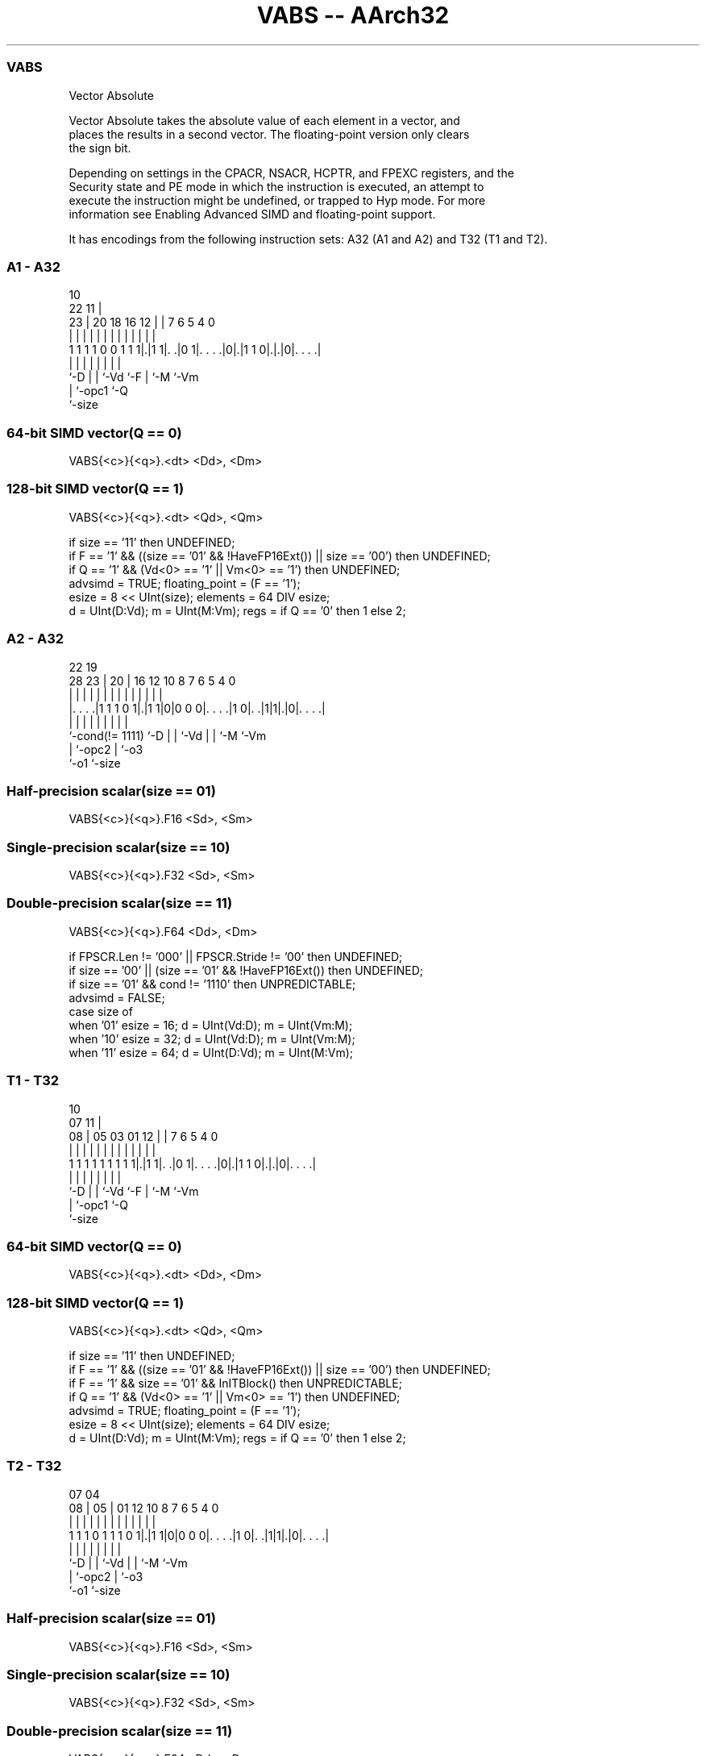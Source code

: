 .nh
.TH "VABS -- AArch32" "7" " "  "instruction" "fpsimd"
.SS VABS
 Vector Absolute

 Vector Absolute takes the absolute value of each element in a vector, and
 places the results in a second vector. The floating-point version only clears
 the sign bit.

 Depending on settings in the CPACR, NSACR, HCPTR, and FPEXC registers, and the
 Security state and PE mode in which the instruction is executed, an attempt to
 execute the instruction might be undefined, or trapped to Hyp mode. For more
 information see Enabling Advanced SIMD and floating-point support.


It has encodings from the following instruction sets:  A32 (A1 and A2) and  T32 (T1 and T2).

.SS A1 - A32
 
                                                                   
                                             10                    
                     22                    11 |                    
                   23 |  20  18  16      12 | |     7 6 5 4       0
                    | |   |   |   |       | | |     | | | |       |
   1 1 1 1 0 0 1 1 1|.|1 1|. .|0 1|. . . .|0|.|1 1 0|.|.|0|. . . .|
                    |     |   |   |         |       | |   |
                    `-D   |   |   `-Vd      `-F     | `-M `-Vm
                          |   `-opc1                `-Q
                          `-size
  
  
 
.SS 64-bit SIMD vector(Q == 0)
 
 VABS{<c>}{<q>}.<dt> <Dd>, <Dm>
.SS 128-bit SIMD vector(Q == 1)
 
 VABS{<c>}{<q>}.<dt> <Qd>, <Qm>
 
 if size == '11' then UNDEFINED;
 if F == '1' && ((size == '01' && !HaveFP16Ext()) || size == '00') then UNDEFINED;
 if Q == '1' && (Vd<0> == '1' || Vm<0> == '1') then UNDEFINED;
 advsimd = TRUE;  floating_point = (F == '1');
 esize = 8 << UInt(size);  elements = 64 DIV esize;
 d = UInt(D:Vd);  m = UInt(M:Vm);  regs = if Q == '0' then 1 else 2;
.SS A2 - A32
 
                                                                   
                                                                   
                     22    19                                      
         28        23 |  20 |    16      12  10   8 7 6 5 4       0
          |         | |   | |     |       |   |   | | | | |       |
  |. . . .|1 1 1 0 1|.|1 1|0|0 0 0|. . . .|1 0|. .|1|1|.|0|. . . .|
  |                 |     | |     |           |   |   |   |
  `-cond(!= 1111)   `-D   | |     `-Vd        |   |   `-M `-Vm
                          | `-opc2            |   `-o3
                          `-o1                `-size
  
  
 
.SS Half-precision scalar(size == 01)
 
 VABS{<c>}{<q>}.F16 <Sd>, <Sm>
.SS Single-precision scalar(size == 10)
 
 VABS{<c>}{<q>}.F32 <Sd>, <Sm>
.SS Double-precision scalar(size == 11)
 
 VABS{<c>}{<q>}.F64 <Dd>, <Dm>
 
 if FPSCR.Len != '000' || FPSCR.Stride != '00' then UNDEFINED;
 if size == '00' || (size == '01' && !HaveFP16Ext()) then UNDEFINED;
 if size == '01' && cond != '1110' then UNPREDICTABLE;
 advsimd = FALSE;
 case size of
     when '01' esize = 16; d = UInt(Vd:D); m = UInt(Vm:M);
     when '10' esize = 32; d = UInt(Vd:D); m = UInt(Vm:M);
     when '11' esize = 64; d = UInt(D:Vd); m = UInt(M:Vm);
.SS T1 - T32
 
                                                                   
                                             10                    
                     07                    11 |                    
                   08 |  05  03  01      12 | |     7 6 5 4       0
                    | |   |   |   |       | | |     | | | |       |
   1 1 1 1 1 1 1 1 1|.|1 1|. .|0 1|. . . .|0|.|1 1 0|.|.|0|. . . .|
                    |     |   |   |         |       | |   |
                    `-D   |   |   `-Vd      `-F     | `-M `-Vm
                          |   `-opc1                `-Q
                          `-size
  
  
 
.SS 64-bit SIMD vector(Q == 0)
 
 VABS{<c>}{<q>}.<dt> <Dd>, <Dm>
.SS 128-bit SIMD vector(Q == 1)
 
 VABS{<c>}{<q>}.<dt> <Qd>, <Qm>
 
 if size == '11' then UNDEFINED;
 if F == '1' && ((size == '01' && !HaveFP16Ext()) || size == '00') then UNDEFINED;
 if F == '1' && size == '01' && InITBlock() then UNPREDICTABLE;
 if Q == '1' && (Vd<0> == '1' || Vm<0> == '1') then UNDEFINED;
 advsimd = TRUE;  floating_point = (F == '1');
 esize = 8 << UInt(size);  elements = 64 DIV esize;
 d = UInt(D:Vd);  m = UInt(M:Vm);  regs = if Q == '0' then 1 else 2;
.SS T2 - T32
 
                                                                   
                                                                   
                     07    04                                      
                   08 |  05 |    01      12  10   8 7 6 5 4       0
                    | |   | |     |       |   |   | | | | |       |
   1 1 1 0 1 1 1 0 1|.|1 1|0|0 0 0|. . . .|1 0|. .|1|1|.|0|. . . .|
                    |     | |     |           |   |   |   |
                    `-D   | |     `-Vd        |   |   `-M `-Vm
                          | `-opc2            |   `-o3
                          `-o1                `-size
  
  
 
.SS Half-precision scalar(size == 01)
 
 VABS{<c>}{<q>}.F16 <Sd>, <Sm>
.SS Single-precision scalar(size == 10)
 
 VABS{<c>}{<q>}.F32 <Sd>, <Sm>
.SS Double-precision scalar(size == 11)
 
 VABS{<c>}{<q>}.F64 <Dd>, <Dm>
 
 if FPSCR.Len != '000' || FPSCR.Stride != '00' then UNDEFINED;
 if size == '00' || (size == '01' && !HaveFP16Ext()) then UNDEFINED;
 if size == '01' && InITBlock()  then UNPREDICTABLE;
 advsimd = FALSE;
 case size of
     when '01' esize = 16; d = UInt(Vd:D); m = UInt(Vm:M);
     when '10' esize = 32; d = UInt(Vd:D); m = UInt(Vm:M);
     when '11' esize = 64; d = UInt(D:Vd); m = UInt(M:Vm);
 
 if ConditionPassed() then
     EncodingSpecificOperations();  CheckAdvSIMDOrVFPEnabled(TRUE, advsimd);
     if advsimd then  // Advanced SIMD instruction
         for r = 0 to regs-1
             for e = 0 to elements-1
                 if floating_point then
                     Elem[D[d+r],e,esize] = FPAbs(Elem[D[m+r],e,esize]);
                 else
                     result = Abs(SInt(Elem[D[m+r],e,esize]));
                     Elem[D[d+r],e,esize] = result<esize-1:0>;
     else             // VFP instruction
         case esize of
             when 16 S[d] = Zeros(16) : FPAbs(S[m]<15:0>);
             when 32 S[d] = FPAbs(S[m]);
             when 64 D[d] = FPAbs(D[m]);
 

.SS Assembler Symbols

 <c>
  For encoding A1: see Standard assembler syntax fields. This encoding must be
  unconditional.

 <c>
  For encoding A2, T1 and T2: see Standard assembler syntax fields.

 <q>
  See Standard assembler syntax fields.

 <dt>
  Encoded in F:size
  Is the data type for the elements of the vectors,

  F size <dt> 
  0 00   S8   
  0 01   S16  
  0 10   S32  
  1 01   F16  
  1 10   F32  

 <Qd>
  Encoded in D:Vd
  Is the 128-bit name of the SIMD&FP destination register, encoded in the "D:Vd"
  field as <Qd>*2.

 <Qm>
  Encoded in M:Vm
  Is the 128-bit name of the SIMD&FP source register, encoded in the "M:Vm"
  field as <Qm>*2.

 <Dd>
  Encoded in D:Vd
  Is the 64-bit name of the SIMD&FP destination register, encoded in the "D:Vd"
  field.

 <Dm>
  Encoded in M:Vm
  Is the 64-bit name of the SIMD&FP source register, encoded in the "M:Vm"
  field.

 <Sd>
  Encoded in Vd:D
  Is the 32-bit name of the SIMD&FP destination register, encoded in the "Vd:D"
  field.

 <Sm>
  Encoded in Vm:M
  Is the 32-bit name of the SIMD&FP source register, encoded in the "Vm:M"
  field.



.SS Operation

 if ConditionPassed() then
     EncodingSpecificOperations();  CheckAdvSIMDOrVFPEnabled(TRUE, advsimd);
     if advsimd then  // Advanced SIMD instruction
         for r = 0 to regs-1
             for e = 0 to elements-1
                 if floating_point then
                     Elem[D[d+r],e,esize] = FPAbs(Elem[D[m+r],e,esize]);
                 else
                     result = Abs(SInt(Elem[D[m+r],e,esize]));
                     Elem[D[d+r],e,esize] = result<esize-1:0>;
     else             // VFP instruction
         case esize of
             when 16 S[d] = Zeros(16) : FPAbs(S[m]<15:0>);
             when 32 S[d] = FPAbs(S[m]);
             when 64 D[d] = FPAbs(D[m]);


.SS Operational Notes

 
 If CPSR.DIT is 1 and this instruction passes its condition execution check: 
 
 The execution time of this instruction is independent of: 
 The values of the data supplied in any of its registers.
 The values of the NZCV flags.
 The response of this instruction to asynchronous exceptions does not vary based on: 
 The values of the data supplied in any of its registers.
 The values of the NZCV flags.
